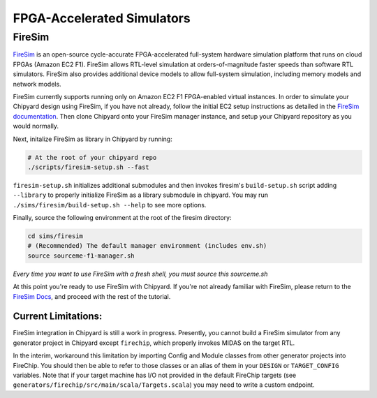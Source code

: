 FPGA-Accelerated Simulators
==============================

FireSim
-----------------------

`FireSim <https://fires.im/>`__ is an open-source cycle-accurate FPGA-accelerated full-system hardware simulation platform that runs on cloud FPGAs (Amazon EC2 F1).
FireSim allows RTL-level simulation at orders-of-magnitude faster speeds than software RTL simulators.
FireSim also provides additional device models to allow full-system simulation, including memory models and network models.

FireSim currently supports running only on Amazon EC2 F1 FPGA-enabled virtual instances.
In order to simulate your Chipyard design using FireSim, if you have not
already, follow the initial EC2 setup instructions as detailed in the `FireSim
documentation  <http://docs.fires.im/en/latest/Initial-Setup/index.html>`__.
Then clone Chipyard onto your FireSim manager
instance, and setup your Chipyard repository as you would normally.

Next, initalize FireSim as library in Chipyard by running:

.. code-block:: shell

    # At the root of your chipyard repo
    ./scripts/firesim-setup.sh --fast

``firesim-setup.sh`` initializes additional submodules and then invokes
firesim's ``build-setup.sh`` script adding ``--library`` to properly
initialize FireSim as a library submodule in chipyard. You may run
``./sims/firesim/build-setup.sh --help`` to see more options.

Finally, source the following environment at the root of the firesim directory:

.. code-block:: shell

    cd sims/firesim
    # (Recommended) The default manager environment (includes env.sh)
    source sourceme-f1-manager.sh

`Every time you want to use FireSim with a fresh shell, you must source this sourceme.sh`

At this point you're ready to use FireSim with Chipyard. If you're not already
familiar with FireSim, please return to the `FireSim Docs
<https://docs.fires.im/en/latest/Initial-Setup/Setting-up-your-Manager-Instance.html#completing-setup-using-the-manager>`__,
and proceed with the rest of the tutorial.

Current Limitations:
++++++++++++++++++++

FireSim integration in Chipyard is still a work in progress. Presently, you
cannot build a FireSim simulator from any generator project in Chipyard except ``firechip``, 
which properly invokes MIDAS on the target RTL.

In the interim, workaround this limitation by importing Config and Module
classes from other generator projects into FireChip. You should then be able to
refer to those classes or an alias of them in  your ``DESIGN`` or ``TARGET_CONFIG``
variables. Note that if your target machine has I/O not provided in the default
FireChip targets (see ``generators/firechip/src/main/scala/Targets.scala``) you may need
to write a custom endpoint.
